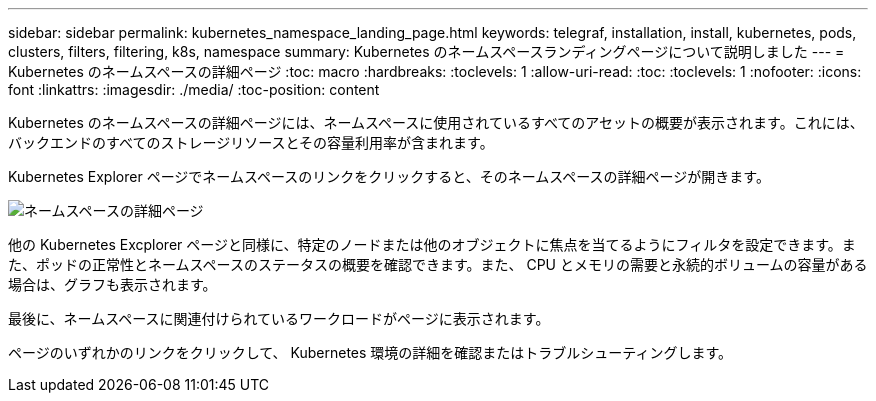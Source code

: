 ---
sidebar: sidebar 
permalink: kubernetes_namespace_landing_page.html 
keywords: telegraf, installation, install, kubernetes, pods, clusters, filters, filtering, k8s, namespace 
summary: Kubernetes のネームスペースランディングページについて説明しました 
---
= Kubernetes のネームスペースの詳細ページ
:toc: macro
:hardbreaks:
:toclevels: 1
:allow-uri-read: 
:toc: 
:toclevels: 1
:nofooter: 
:icons: font
:linkattrs: 
:imagesdir: ./media/
:toc-position: content


[role="lead"]
Kubernetes のネームスペースの詳細ページには、ネームスペースに使用されているすべてのアセットの概要が表示されます。これには、バックエンドのすべてのストレージリソースとその容量利用率が含まれます。

Kubernetes Explorer ページでネームスペースのリンクをクリックすると、そのネームスペースの詳細ページが開きます。

image:Kubernetes_Namespace_Detail_Example_2.png["ネームスペースの詳細ページ"]

他の Kubernetes Excplorer ページと同様に、特定のノードまたは他のオブジェクトに焦点を当てるようにフィルタを設定できます。また、ポッドの正常性とネームスペースのステータスの概要を確認できます。また、 CPU とメモリの需要と永続的ボリュームの容量がある場合は、グラフも表示されます。

最後に、ネームスペースに関連付けられているワークロードがページに表示されます。

ページのいずれかのリンクをクリックして、 Kubernetes 環境の詳細を確認またはトラブルシューティングします。
